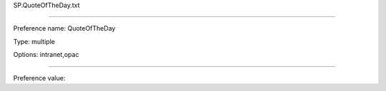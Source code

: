 SP.QuoteOfTheDay.txt

----------

Preference name: QuoteOfTheDay

Type: multiple

Options: intranet,opac

----------

Preference value: 





























